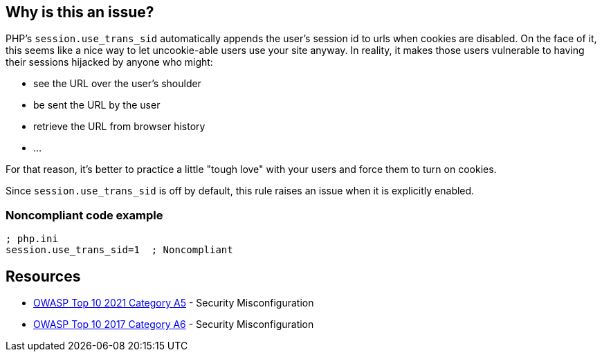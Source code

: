 == Why is this an issue?

PHP's ``++session.use_trans_sid++`` automatically appends the user's session id to urls when cookies are disabled. On the face of it, this seems like a nice way to let uncookie-able users use your site anyway. In reality, it makes those users vulnerable to having their sessions hijacked by anyone who might:

* see the URL over the user's shoulder
* be sent the URL by the user
* retrieve the URL from browser history
* ...

For that reason, it's better to practice a little "tough love" with your users and force them to turn on cookies.


Since ``++session.use_trans_sid++`` is off by default, this rule raises an issue when it is explicitly enabled.


=== Noncompliant code example

[source,php]
----
; php.ini
session.use_trans_sid=1  ; Noncompliant
----


== Resources

* https://owasp.org/Top10/A05_2021-Security_Misconfiguration/[OWASP Top 10 2021 Category A5] - Security Misconfiguration
* https://owasp.org/www-project-top-ten/2017/A6_2017-Security_Misconfiguration[OWASP Top 10 2017 Category A6] - Security Misconfiguration


ifdef::env-github,rspecator-view[]

'''
== Implementation Specification
(visible only on this page)

=== Message

Set "session.use_trans_sid" to 0 or remove this configuration.


'''
== Comments And Links
(visible only on this page)

=== on 1 Sep 2015, 06:47:24 Linda Martin wrote:
LGTM!

endif::env-github,rspecator-view[]
